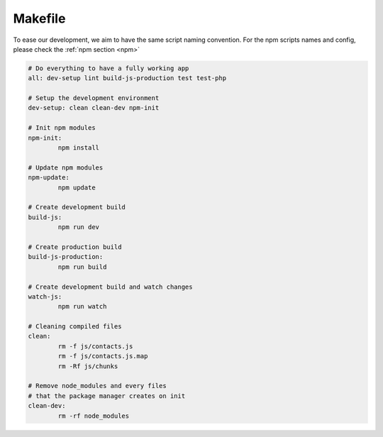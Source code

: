 .. sectionauthor:: John Molakvoæ <skjnldsv@protonmail.com>
.. codeauthor:: John Molakvoæ <skjnldsv@protonmail.com>
..  _makefile:

========
Makefile
========

To ease our development, we aim to have the same script naming convention.
For the npm scripts names and config, please check the :ref:`npm section <npm>`


.. code-block:: makefile

	# Do everything to have a fully working app
	all: dev-setup lint build-js-production test test-php

	# Setup the development environment
	dev-setup: clean clean-dev npm-init

	# Init npm modules
	npm-init:
		npm install

	# Update npm modules
	npm-update:
		npm update

	# Create development build
	build-js:
		npm run dev

	# Create production build
	build-js-production:
		npm run build

	# Create development build and watch changes
	watch-js:
		npm run watch

	# Cleaning compiled files
	clean:
		rm -f js/contacts.js
		rm -f js/contacts.js.map
		rm -Rf js/chunks

	# Remove node_modules and every files
	# that the package manager creates on init
	clean-dev:
		rm -rf node_modules
		

